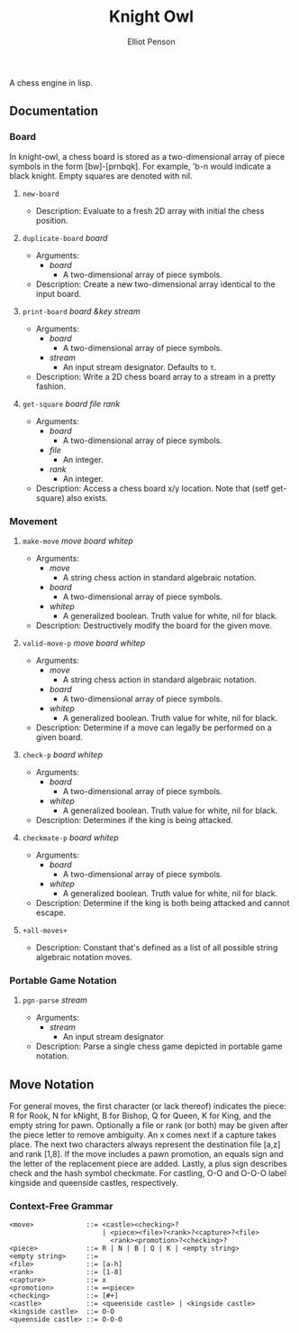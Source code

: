 #+TITLE: Knight Owl
#+AUTHOR: Elliot Penson
#+OPTIONS: num:nil

A chess engine in lisp.

** Documentation

*** Board

    In knight-owl, a chess board is stored as a two-dimensional array
    of piece symbols in the form [bw]-[prnbqk]. For example, 'b-n
    would indicate a black knight. Empty squares are denoted with nil.

**** ~new-board~

     - Description: Evaluate to a fresh 2D array with initial the
       chess position.

**** ~duplicate-board~ /board/

     - Arguments:
       - /board/
         - A two-dimensional array of piece symbols.
     - Description: Create a new two-dimensional array identical to
       the input board.

**** ~print-board~ /board &key stream/

     - Arguments:
       - /board/
         - A two-dimensional array of piece symbols.
       - /stream/
         - An input stream designator. Defaults to ~t~.
     - Description: Write a 2D chess board array to a stream in a
       pretty fashion.

**** ~get-square~ /board file rank/

     - Arguments:
       - /board/
         - A two-dimensional array of piece symbols.
       - /file/
         - An integer.
       - /rank/
         - An integer.
     - Description: Access a chess board x/y location. Note that (setf
       get-square) also exists.

*** Movement

**** ~make-move~ /move board whitep/

     - Arguments:
       - /move/
         - A string chess action in standard algebraic notation.
       - /board/
         - A two-dimensional array of piece symbols.
       - /whitep/
         - A generalized boolean. Truth value for white, nil for
           black.
     - Description: Destructively modify the board for the given move.

**** ~valid-move-p~ /move board whitep/

     - Arguments:
       - /move/
         - A string chess action in standard algebraic notation.
       - /board/
         - A two-dimensional array of piece symbols.
       - /whitep/
         - A generalized boolean. Truth value for white, nil for
           black.
     - Description: Determine if a move can legally be performed on a
       given board.

**** ~check-p~ /board whitep/

     - Arguments:
       - /board/
         - A two-dimensional array of piece symbols.
       - /whitep/
         - A generalized boolean. Truth value for white, nil for
           black.
     - Description: Determines if the king is being attacked.

**** ~checkmate-p~ /board whitep/

     - Arguments:
       - /board/
         - A two-dimensional array of piece symbols.
       - /whitep/
         - A generalized boolean. Truth value for white, nil for
           black.
     - Description: Determine if the king is both being attacked and
       cannot escape.

**** ~+all-moves+~

     - Description: Constant that's defined as a list of all possible
       string algebraic notation moves.

*** Portable Game Notation

**** ~pgn-parse~ /stream/

     - Arguments:
       - /stream/
         - An input stream designator
     - Description: Parse a single chess game depicted in portable
       game notation.

** Move Notation

  For general moves, the first character (or lack thereof) indicates
  the piece: R for Rook, N for kNight, B for Bishop, Q for Queen, K
  for King, and the empty string for pawn. Optionally a file or rank
  (or both) may be given after the piece letter to remove
  ambiguity. An x comes next if a capture takes place. The next two
  characters always represent the destination file [a,z] and rank
  [1,8]. If the move includes a pawn promotion, an equals sign and the
  letter of the replacement piece are added. Lastly, a plus sign
  describes check and the hash symbol checkmate. For castling, O-O and
  O-O-O label kingside and queenside castles, respectively.

*** Context-Free Grammar

   #+BEGIN_SRC
   <move>             ::= <castle><checking>?
                          | <piece><file>?<rank>?<capture>?<file>
                            <rank><promotion>?<checking>?
   <piece>            ::= R | N | B | Q | K | <empty string>
   <empty string>     ::= 
   <file>             ::= [a-h]
   <rank>             ::= [1-8]
   <capture>          ::= x
   <promotion>        ::= =<piece>
   <checking>         ::= [#+]
   <castle>           ::= <queenside castle> | <kingside castle>
   <kingside castle>  ::= O-O
   <queenside castle> ::= O-O-O
   #+END_SRC
